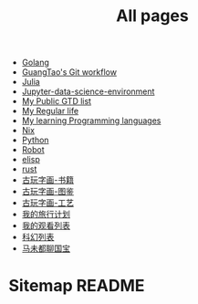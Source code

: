 #+TITLE: All pages

- [[file:golang.org][Golang]]
- [[file:git-workflow.org][GuangTao's Git workflow]]
- [[file:julia.org][Julia]]
- [[file:Jupyter-data-science.org][Jupyter-data-science-environment]]
- [[file:my-public-gtd.org][My Public GTD list]]
- [[file:my-regular-life.org][My Regular life]]
- [[file:programming-languages.org][My learning Programming languages]]
- [[file:nix.org][Nix]]
- [[file:python.org][Python]]
- [[file:robot.org][Robot]]
- [[file:elisp.org][elisp]]
- [[file:rust.org][rust]]
- [[file:古玩字画-书籍.org][古玩字画-书籍]]
- [[file:古玩字画-图鉴.org][古玩字画-图鉴]]
- [[file:古玩字画-工艺.org][古玩字画-工艺]]
- [[file:traveling.org][我的旅行计划]]
- [[file:观看艺术列表.org][我的观看列表]]
- [[file:电影.org][科幻列表]]
- [[file:马未都聊国宝.org][马未都聊国宝]]
* Sitemap README
